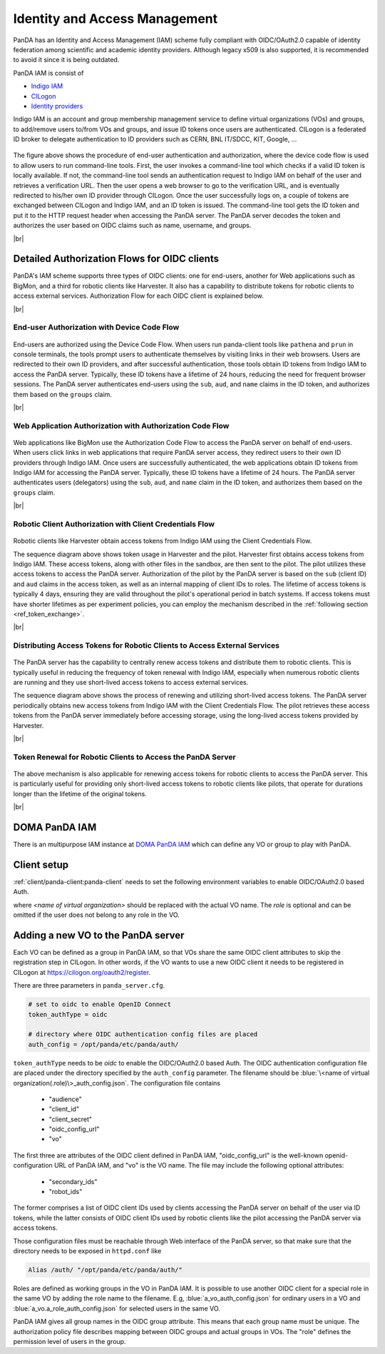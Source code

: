==================================
Identity and Access Management
==================================

PanDA has an Identity and Access Management (IAM) scheme fully compliant with OIDC/OAuth2.0
capable of identity federation among scientific and academic identity providers.
Although legacy x509 is also supported, it is recommended to avoid it since it is being outdated.

PanDA IAM is consist of

* `Indigo IAM <https://indigo-iam.github.io/docs/v/current/>`_

* `CILogon <https://cilogon.org/>`_

* `Identity providers <https://cilogon.org/idplist/>`_

Indigo IAM is an account and group membership management service to define virtual organizations (VOs) and groups,
to add/remove users to/from VOs and groups, and issue ID tokens once users are authenticated.
CILogon is a federated ID broker to delegate authentication to ID providers such as CERN, BNL IT/SDCC, KIT,
Google, ...

.. figure:: images/iam.png

The figure above shows the procedure of end-user authentication and authorization, where the device code flow is used
to allow users to run command-line tools.
First, the user invokes a command-line tool which checks if a valid ID token is locally available.
If not, the command-line tool sends an authentication request to Indigo IAM on behalf of the user and retrieves
a verification URL. Then the user opens a web browser to go to the verification URL, and is eventually
redirected to his/her own ID provider through CILogon. Once the user successfully logs on, a couple
of tokens are exchanged between CILogon and Indigo IAM, and an ID token is issued. The command-line
tool gets the ID token and put it to the HTTP request header when accessing the PanDA server.
The PanDA server decodes the token and authorizes the user based on OIDC claims such as name, username, and groups.

|br|

Detailed Authorization Flows for OIDC clients
---------------------------------------------------
PanDA's IAM scheme supports three types of OIDC clients: one for end-users, another for Web applications such as BigMon,
and a third for robotic clients like Harvester. It also has a capability to distribute
tokens for robotic clients to access external services. Authorization Flow for each OIDC
client is explained below.

|br|

End-user Authorization with Device Code Flow
^^^^^^^^^^^^^^^^^^^^^^^^^^^^^^^^^^^^^^^^^^^^^^^^^

.. figure:: images/enduser_auth.png

End-users are authorized using the Device Code Flow.
When users run panda-client tools like ``pathena`` and ``prun`` in console terminals, the tools prompt
users to authenticate themselves by visiting links in their web browsers.
Users are redirected to their own ID providers, and after successful authentication,
those tools obtain ID tokens from Indigo IAM to access the PanDA server.
Typically, these ID tokens have a lifetime of 24 hours, reducing the need for frequent browser sessions.
The PanDA server authenticates end-users using the ``sub``, ``aud``, and ``name`` claims in the ID token,
and authorizes them based on the ``groups`` claim.

|br|

Web Application Authorization with Authorization Code Flow
^^^^^^^^^^^^^^^^^^^^^^^^^^^^^^^^^^^^^^^^^^^^^^^^^^^^^^^^^^^^^

.. figure:: images/bigmon_auth.png

Web applications like BigMon use the Authorization Code Flow to access the PanDA server
on behalf of end-users.
When users click links in web applications that require PanDA server access,
they redirect users to their own ID providers through Indigo IAM.
Once users are successfully authenticated, the web applications obtain ID tokens from Indigo IAM
for accessing the PanDA server.
Typically, these ID tokens have a lifetime of 24 hours.
The PanDA server authenticates users (delegators) using the ``sub``, ``aud``, and ``name`` claim in the ID token,
and authorizes them based on the ``groups`` claim.

|br|

Robotic Client Authorization with Client Credentials Flow
^^^^^^^^^^^^^^^^^^^^^^^^^^^^^^^^^^^^^^^^^^^^^^^^^^^^^^^^^^^^^

.. figure:: images/pilot_auth.png

Robotic clients like Harvester obtain access tokens from Indigo IAM using the Client Credentials Flow.

The sequence diagram above shows token usage in Harvester and the pilot.
Harvester first obtains access tokens from Indigo IAM. These access tokens, along with other files
in the sandbox, are then sent to the pilot. The pilot utilizes these access tokens to access
the PanDA server. Authorization of the pilot by the PanDA server is based on the ``sub`` (client ID)
and ``aud`` claims in the access token, as well as an internal mapping of client IDs to roles.
The lifetime of access tokens is typically 4 days, ensuring they are valid throughout the pilot's
operational period in batch systems. If access tokens must have shorter lifetimes as per experiment
policies, you can employ the mechanism described in the :ref:`following section <ref_token_exchange>`.

|br|

Distributing Access Tokens for Robotic Clients to Access External Services
^^^^^^^^^^^^^^^^^^^^^^^^^^^^^^^^^^^^^^^^^^^^^^^^^^^^^^^^^^^^^^^^^^^^^^^^^^^^^^^

.. figure:: images/dist_token.png

The PanDA server has the capability to centrally renew access tokens and distribute them to robotic
clients. This is typically useful in reducing the frequency of token renewal with Indigo IAM,
especially when numerous robotic clients are running and they use short-lived access tokens to
access external services.

The sequence diagram above shows the process of renewing and utilizing short-lived access tokens.
The PanDA server periodically obtains new access tokens from Indigo IAM with the Client Credentials Flow.
The pilot retrieves these access tokens from the PanDA server immediately before accessing storage,
using the long-lived access tokens provided by Harvester.

|br|

.. _ref_token_exchange:

Token Renewal for Robotic Clients to Access the PanDA Server
^^^^^^^^^^^^^^^^^^^^^^^^^^^^^^^^^^^^^^^^^^^^^^^^^^^^^^^^^^^^^^^^^^^

.. figure:: images/exchange.png

The above mechanism is also applicable for renewing access tokens for robotic clients to access the PanDA server.
This is particularly useful for providing only short-lived access tokens to robotic clients like pilots, that operate
for durations longer than the lifetime of the original tokens.

|br|

DOMA PanDA IAM
---------------
There is an multipurpose IAM instance at `DOMA PanDA IAM <https://panda-iam-doma.cern.ch/login>`_
which can define any VO or group to play with PanDA.


Client setup
---------------------
:ref:`client/panda-client:panda-client` needs to set the following environment variables to enable
OIDC/OAuth2.0 based Auth.

.. prompt:: bash

 export PANDA_AUTH=oidc
 export PANDA_AUTH_VO=<name of virtual organization:(role)>
 export PANDA_VERIFY_HOST=off

where *<name of virtual organization>* should be replaced with the actual VO name.
The *role* is optional and can be omitted if the user does not belong to any role in the VO.


Adding a new VO to the PanDA server
-------------------------------------

Each VO can be defined as a group in PanDA IAM, so that VOs share the same OIDC client attributes
to skip the registration step in CILogon. In other words, if the VO wants to use a new OIDC
client it needs to be registered in CILogon at https://cilogon.org/oauth2/register.

There are three parameters in ``panda_server.cfg``.

.. code-block:: text

    # set to oidc to enable OpenID Connect
    token_authType = oidc

    # directory where OIDC authentication config files are placed
    auth_config = /opt/panda/etc/panda/auth/


``token_authType`` needs to be *oidc* to enable the OIDC/OAuth2.0 based Auth.
The OIDC authentication configuration file are placed under the directory specified by the ``auth_config``
parameter. The filename should be :blue:`\<name of virtual organization(.role)\>_auth_config.json`.
The configuration file contains

 * "audience"
 * "client_id"
 * "client_secret"
 * "oidc_config_url"
 * "vo"

The first three are attributes of the OIDC client defined in PanDA IAM, "oidc_config_url" is
the well-known openid-configuration URL of PanDA IAM, and "vo" is the VO name.
The file may include the following optional attributes:

 * "secondary_ids"
 * "robot_ids"

The former comprises a list of OIDC client IDs used by clients accessing the PanDA server on behalf
of the user via ID tokens, while the latter consists of OIDC client IDs used by robotic clients like
the pilot accessing the PanDA server via access tokens.

Those configuration files must be reachable through Web interface of the PanDA server, so that make sure that
the directory needs to be exposed in ``httpd.conf`` like

.. code-block:: text

    Alias /auth/ "/opt/panda/etc/panda/auth/"

Roles are defined as working groups in the VO in PanDA IAM.
It is possible to use another OIDC client for a special role in the same VO by adding the role name to the filename.
E.g, :blue:`a_vo_auth_config.json` for ordinary users in a VO and :blue:`a_vo.a_role_auth_config.json` for selected
users in the same VO.


PanDA IAM gives all group names in the OIDC group attribute. This means that each group name must be unique.
The authorization policy file describes
mapping between OIDC groups and actual groups in VOs. The "role" defines the permission level of
users in the group.
